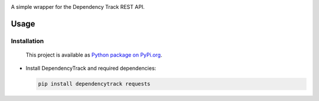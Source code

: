 |License| |Python Version|

.. |License| image:: https://img.shields.io/badge/license-GPL2.0+-blue.svg
   :target: https://github.com/alvinchchen/dependency-track-python/LICENSE.md

.. |Python Version| image:: https://img.shields.io/badge/python-3.6%2C3.7%2C3.8-blue?logo=python
   :target: https://www.python.org/doc/versions/

A simple wrapper for the Dependency Track REST API.

Usage
=====

Installation
------------

   This project is available as `Python package on PyPi.org <https://pypi.org/project/dependencytrack/>`_.

-  Install DependencyTrack and required dependencies:

   .. code:: shell

      pip install dependencytrack requests
